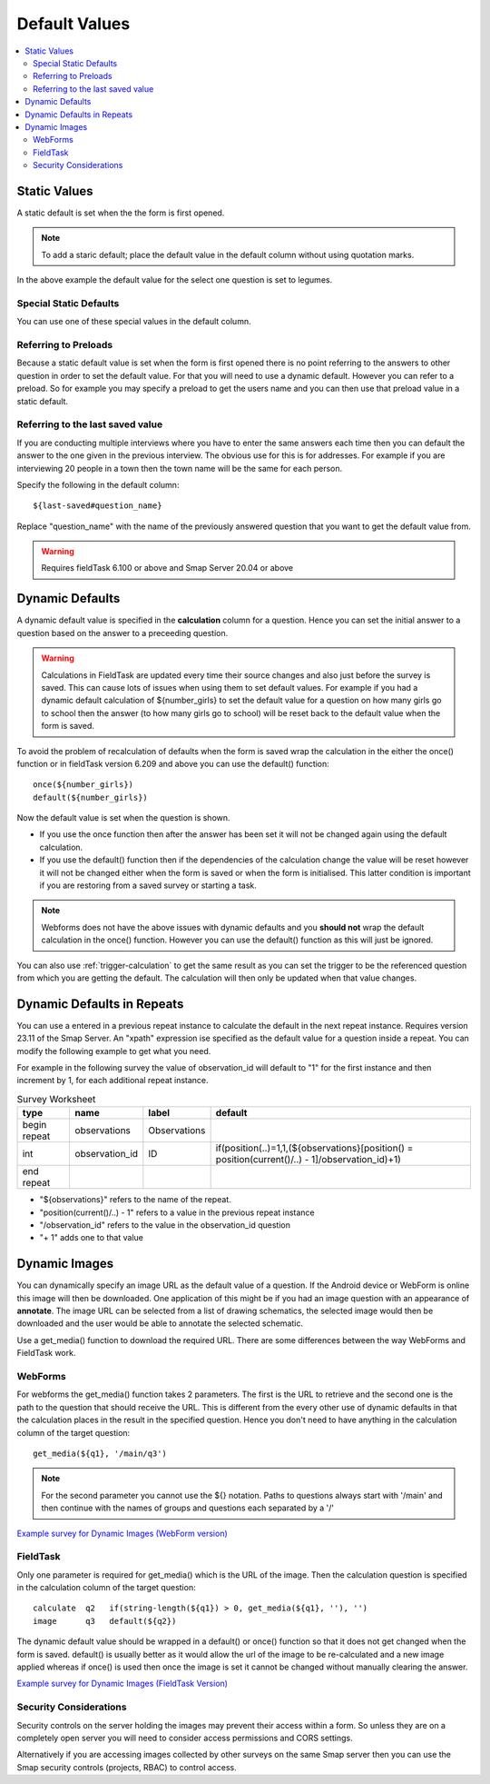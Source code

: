 Default Values
==============

.. contents::
 :local:

Static Values
-------------

A static default is set when the the form is first opened.  

.. note::

  To add a staric default; place the default value in the default column without using quotation marks.

.. csv-table:: Static Default:
  :width: 240
  :widths: 80,40,80,40
  :header-rows: 1
  :file: tables/static_default.csv
  
In the above example the default value for the select one question is set to legumes.  

Special Static Defaults
+++++++++++++++++++++++

You can use one of these special values in the default column.

.. csv-table:: Special Static Default Values:
  :width: 100
  :widths: 50,50
  :header-rows: 1
  :file: tables/special_static_default.csv

Referring to Preloads
+++++++++++++++++++++

Because a static default value is set when the form is first opened there is no point referring to the answers to other question in order
to set the default value.  For that you will need to use a dynamic default.  However you can refer to a preload.  So for example you
may specify a preload to get the users name and you can then use that preload value in a static default.

.. csv-table:: Using Preloads in Static Defaults:
  :width: 240
  :widths: 80,40, 80, 40
  :header-rows: 1
  :file: tables/preload_static_default.csv


Referring to the last saved value
+++++++++++++++++++++++++++++++++

If you are conducting multiple interviews where you have to enter the same answers each time then you can
default the answer to the one given in the previous interview.  The obvious use for this is for addresses. For example if you are interviewing
20 people in a town then the town name will be the same for each person. 

Specify the following in the default column::

  ${last-saved#question_name}

Replace "question_name" with the name of the previously answered question that you want to get the default value from.

.. csv-table:: Example of Last Saved
  :width: 240
  :widths: 80,40, 40, 80
  :header-rows: 1
  :file: tables/last_saved_default.csv

.. warning::

  Requires fieldTask 6.100 or above and Smap Server 20.04 or above

Dynamic Defaults
----------------

A dynamic default value is specified in the **calculation** column for a question.  Hence you can set the initial answer to a question
based on the answer to a preceeding question.
  
.. warning::

  Calculations in FieldTask are updated every time their source changes and also just before the survey is saved. This can cause lots of issues when using them
  to set default values.  For example if you had a dynamic default calculation of ${number_girls} to set the default value for a question on how many girls go 
  to school then the answer (to how many girls go to school) will be reset back to the default value when the form is saved.  

To avoid the problem of recalculation of defaults when the form is saved  wrap the calculation in the either the once() function or in fieldTask version 6.209 and above you can use the default() function::  

  once(${number_girls}) 
  default(${number_girls})

Now the default value is set when the question is shown. 

*  If you use the once function then after the answer has been set it will not be changed again using the default calculation.
*  If you use the default() function then if the dependencies of the calculation change the value will be reset however it will not be
   changed either when the form is saved or when the form is initialised. This latter condition is important if you are restoring from a 
   saved survey or starting a task. 

.. note::

  Webforms does not have the above issues with dynamic defaults and you **should not** wrap the default calculation in the once() function. However
  you can use the default() function as this will just be ignored.
  
You can also use :ref:`trigger-calculation` to get the same result as you can set the trigger to be the referenced
question from which you are getting the default.  The calculation will then only be updated when that value changes.

Dynamic Defaults in Repeats
---------------------------

You can use a entered in a previous repeat instance to calculate the default in the next repeat instance.
Requires version 23.11 of the Smap Server.  An "xpath" expression ise specified as the default value for
a question inside a repeat.  You can modify the following example to get what you need.

For example in the following survey the value of observation_id will default to "1" for the first instance and
then increment by 1, for each additional repeat instance.

.. csv-table:: Survey Worksheet
  :header: type, name, label, default

  begin repeat, observations, Observations,
  int, observation_id, ID , "if(position(..)=1,1,(${observations}[position() = position(current()/..) - 1]/observation_id)+1)"
  end repeat

*  "${observations}" refers to the name of the repeat.
*  "position(current()/..) - 1" refers to a value in the previous repeat instance
*  "/observation_id" refers to the value in the observation_id question
*  "+ 1"  adds one to that value


Dynamic Images
--------------

You can dynamically specify an image URL as the default value of a question.  If the Android device or
WebForm is online this image will then be downloaded.  One application of this might be if you had an image question with an appearance of
**annotate**.  The image URL can be selected from a list of drawing schematics, the selected image would then be downloaded and the user would be
able to annotate the selected schematic.

Use a get_media() function to download the required URL. There are some differences between the way WebForms and FieldTask work.  

WebForms
++++++++

For webforms the get_media() function takes 2 parameters.  The first is the URL to retrieve and the second one is the path to the
question that should receive the URL.  This is different from the every other use of dynamic defaults in that the calculation
places in the result in the specified question.  Hence you don't need to have anything in the calculation column of the target
question::

  get_media(${q1}, '/main/q3')
 
.. note::

  For the second parameter you cannot use the ${} notation. Paths to questions always start with '/main' and then
  continue with the names of groups and questions each separated by a '/'

`Example survey for Dynamic Images (WebForm version) <https://docs.google.com/spreadsheets/d/1MCi1DcIC0kh4H4Hyq33RJWt3mlWAdPOnG2YQRYgtzWg/edit?usp=sharing>`_

FieldTask
+++++++++

Only one parameter is required for get_media() which is the URL of the image.  Then the calculation question is specified in the 
calculation column of the target question::

  calculate  q2   if(string-length(${q1}) > 0, get_media(${q1}, ''), '')
  image      q3   default(${q2})
  
The dynamic default value should be wrapped in a default() or once() function so that it does not get changed when the form is saved. default()
is usually better as it would allow the url of the image to be re-calculated and a new image applied whereas if once() is used then once the image
is set it cannot be changed without manually clearing the answer.

`Example survey for Dynamic Images (FieldTask Version) <https://docs.google.com/spreadsheets/d/1WEoARXBgcmbRzgvrDK7lyCsjiU7AhCWq4dondDkY5Pw/edit?usp=sharing>`_

Security Considerations
+++++++++++++++++++++++

Security controls on the server holding the images may prevent their access within a form.  So unless they are on a 
completely open server you will need to consider access permissions and CORS settings. 

Alternatively if you are accessing images collected by other surveys on the same Smap server then you can use the Smap security 
controls (projects, RBAC) to control access. 
